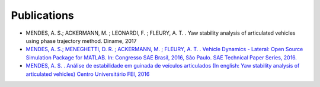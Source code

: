 Publications
************************

* MENDES, A. S.; ACKERMANN, M. ; LEONARDI, F. ; FLEURY, A. T. . Yaw stability analysis of articulated vehicles using phase trajectory method. Diname, 2017

* `MENDES, A. S.; MENEGHETTI, D. R. ; ACKERMANN, M. ; FLEURY, A. T. .  Vehicle Dynamics - Lateral:  Open Source Simulation Package for MATLAB. In:  Congresso SAE Brasil, 2016, São Paulo. SAE Technical Paper Series, 2016. <http://papers.sae.org/2016-36-0115/>`_

* `MENDES, A. S. . Análise de estabilidade em guinada de veículos articulados (In english: Yaw stability analysis of articulated vehicles) Centro Universitário FEI, 2016 <https://www.researchgate.net/publication/309567064_Analise_de_estabilidade_em_guinada_de_veiculos_articulados?_iepl%5BviewId%5D=rvwMarESwXGWiY30vN0dF13h&_iepl%5BprofilePublicationItemVariant%5D=default&_iepl%5Bcontexts%5D%5B0%5D=prfpi&_iepl%5BtargetEntityId%5D=PB%3A309567064&_iepl%5BinteractionType%5D=publicationTitle>`_
